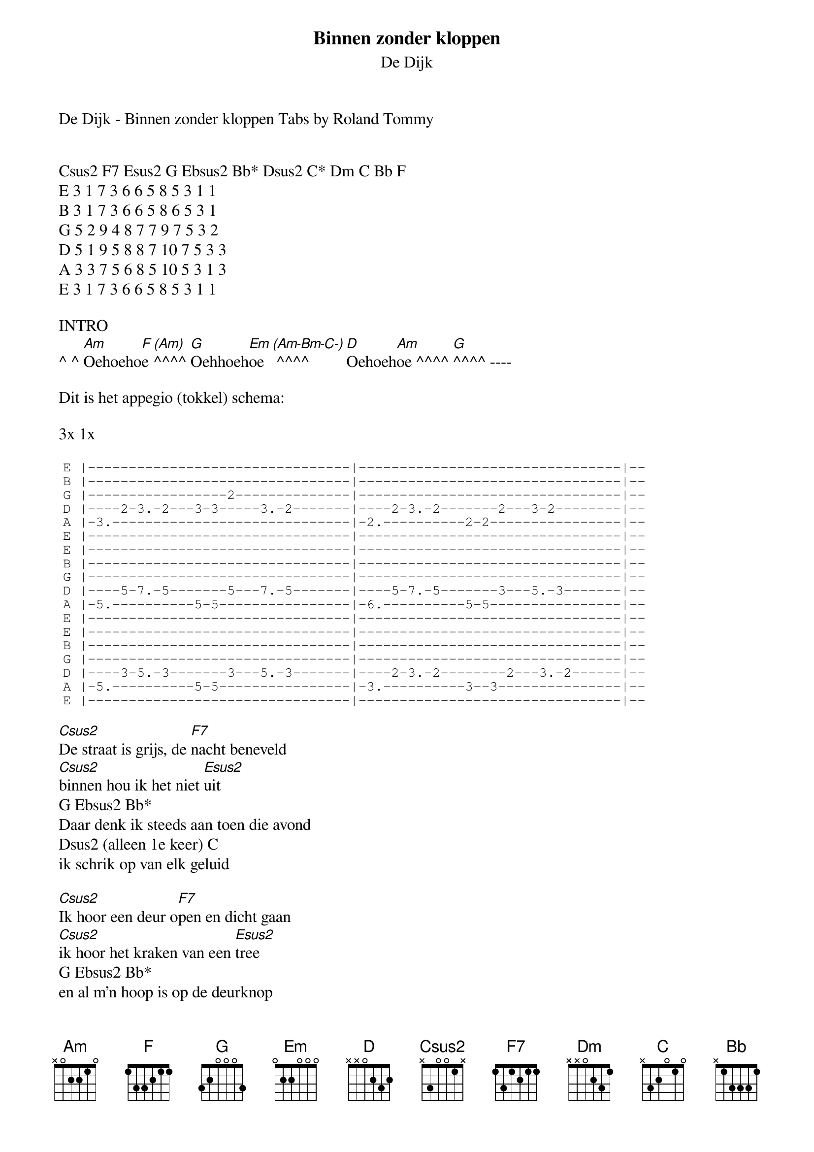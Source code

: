 {t:Binnen zonder kloppen}
 {st:De Dijk}
 
 De Dijk - Binnen zonder kloppen Tabs by Roland Tommy
 
 
 Csus2 F7 Esus2 G Ebsus2 Bb* Dsus2 C* Dm C Bb F
 E 3 1 7 3 6 6 5 8 5 3 1 1
 B 3 1 7 3 6 6 5 8 6 5 3 1
 G 5 2 9 4 8 7 7 9 7 5 3 2
 D 5 1 9 5 8 8 7 10 7 5 3 3
 A 3 3 7 5 6 8 5 10 5 3 1 3
 E 3 1 7 3 6 6 5 8 5 3 1 1
 
 INTRO
 ^ ^ [Am]Oehoeho[F]e [(Am)]^^^^ [G]Oehhoeh[Em]oe [(Am-Bm-C-)] ^^^^ [D]Oehoeh[Am]oe ^^^^ [G]^^^^ ----
 
 Dit is het appegio (tokkel) schema:
 
 3x 1x
 
 {sot}
 E |--------------------------------|--------------------------------|--
 B |--------------------------------|--------------------------------|--
 G |-----------------2--------------|--------------------------------|--
 D |----2-3.-2---3-3-----3.-2-------|----2-3.-2-------2---3-2--------|--
 A |-3.-----------------------------|-2.----------2-2----------------|--
 E |--------------------------------|--------------------------------|--
 E |--------------------------------|--------------------------------|--
 B |--------------------------------|--------------------------------|--
 G |--------------------------------|--------------------------------|--
 D |----5-7.-5-------5---7.-5-------|----5-7.-5-------3---5.-3-------|--
 A |-5.----------5-5----------------|-6.----------5-5----------------|--
 E |--------------------------------|--------------------------------|--
 E |--------------------------------|--------------------------------|--
 B |--------------------------------|--------------------------------|--
 G |--------------------------------|--------------------------------|--
 D |----3-5.-3-------3---5.-3-------|----2-3.-2--------2---3.-2------|--
 A |-5.----------5-5----------------|-3.----------3--3---------------|--
 E |--------------------------------|--------------------------------|--
 {eot}
 
 [Csus2]De straat is grijs, de [F7]nacht beneveld
 [Csus2]binnen hou ik het niet [Esus2]uit
 G Ebsus2 Bb*
 Daar denk ik steeds aan toen die avond
 Dsus2 (alleen 1e keer) C
 ik schrik op van elk geluid
 
 [Csus2]Ik hoor een deur o[F7]pen en dicht gaan
 [Csus2]ik hoor het kraken van een [Esus2]tree
 G Ebsus2 Bb*
 en al m'n hoop is op de deurknop
 Bb* C*
 maar die gaat niet naar benee.
 
 Ze kwam [Dm]binnen zonder klop[Dm]pen[C][Bb]
 .. Dm C* C* (Bb* Bb*)
 ze kwan binnen zonder kloppen
 ze kwam [Dm]binnen,[C][Bb]
 ze kwam [Dm]binnen,[C][Bb]
 ze kwam [F]binnen zonder kloppen en ging [G]weg zonder een woord.
 Ik was alleen en niet gelukking
 Ik brandde langzaam achteruit
 En iedere dag, meer vraag dan antwoord
 Een nieuwe krant, een oud geluid
 Ik wou dood, ik wou begraven
 met veel bloemen en bezoek
 En opeens, stond zij daar voor me
 schopte haar schoenen in de hoek.
 Ze kwam binnen zonder kloppen
 ze kwan binnen zonder kloppen
 ze kwam binnen, ze kwam binnen
 ze kwam binnen zonder kloppen en ging weg zonder een woord.
 intro
 
 De avond valt in duizend stukken
 op de straten van de stad
 Met bonzend hart als wichelroede
 zoek ik mijn verloren schat
 Maar het leidt tot niets, lood om oud ijzer
 welke deur ik ook probeer
 ze zijn dicht, of ze gaan open
 maar nooit meer, nooit meer, nooit meer als die keer
 Ze kwam binnen zonder kloppen
 ze kwan binnen zonder kloppen
 ze kwam binnen, ze kwam binnen
 ze kwam binnen zonder kloppen en ging weg zonder een woord.
 intro